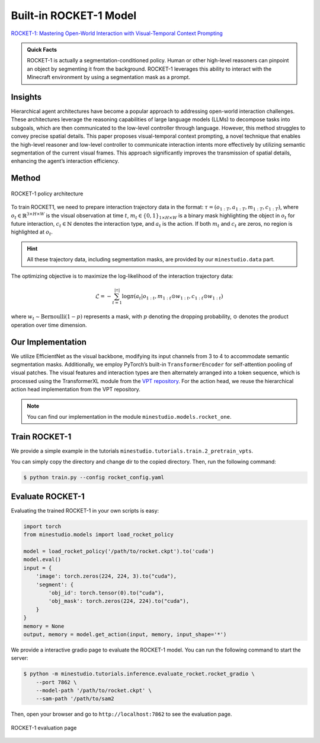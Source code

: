 Built-in ROCKET-1 Model
======================================================================

`ROCKET-1: Mastering Open-World Interaction with Visual-Temporal Context Prompting <https://arxiv.org/abs/2410.17856>`_

.. admonition:: Quick Facts

    ROCKET-1 is actually a segmentation-conditioned policy. Human or other high-level reasoners can pinpoint an object by segmenting it from the background. ROCKET-1 leverages this ability to interact with the Minecraft environment by using a segmentation mask as a prompt.

Insights
^^^^^^^^^^^^^^^^^^^^^^^^^^^^^

Hierarchical agent architectures have become a popular approach to addressing open-world interaction challenges. These architectures leverage the reasoning capabilities of large language models (LLMs) to decompose tasks into subgoals, which are then communicated to the low-level controller through language. However, this method struggles to convey precise spatial details. This paper proposes visual-temporal context prompting, a novel technique that enables the high-level reasoner and low-level controller to communicate interaction intents more effectively by utilizing semantic segmentation of the current visual frames. This approach significantly improves the transmission of spatial details, enhancing the agent’s interaction efficiency. 

Method
^^^^^^^^^^^^^^^^^^^^^^^^^^^^^

.. figure:: ../_static/image/rocket-pipeline.png
    :width: 800
    :align: center

    ROCKET-1 policy architecture

To train ROCKET1, we need to prepare interaction trajectory data in the format: :math:`\tau = (o_{1:T} , a_{1:T} , 𝑚_{1:T} , c_{1:T} )`, where :math:`o_t \in \mathbb{R}^{3\times H \times W}` is the visual observation at time :math:`t`, :math:`m_t \in \{0, 1\}_{1 \times H \times W}` is a binary mask highlighting the object in :math:`o_t` for future interaction, :math:`c_t \in \mathbb{N}` denotes the interaction type, and :math:`a_t` is the action. If both :math:`m_t` and :math:`c_t` are zeros, no region is highlighted at
:math:`o_t`. 

.. hint::
    
    All these trajectory data, including segmentation masks, are provided by our ``minestudio.data`` part. 

The optimizing objective is to maximize the log-likelihood of the interaction trajectory data:

.. math::

    \mathcal{L} = -\sum_{t=1}^{|\tau|} \log \pi(a_t | o_{1:t}, m_{1:t} \odot w_{1:t}, c_{1:t} \odot w_{1:t})

where :math:`w_t \sim \text{Bernoulli}(1-p)` represents a mask, with :math:`p` denoting the dropping probability, :math:`\odot` denotes the product operation over time dimension. 



Our Implementation
^^^^^^^^^^^^^^^^^^^^^^^^^^^^^

We utilize EfficientNet as the visual backbone, modifying its input channels from 3 to 4 to accommodate semantic segmentation masks. Additionally, we employ PyTorch’s built-in ``TransformerEncoder`` for self-attention pooling of visual patches. The visual features and interaction types are then alternately arranged into a token sequence, which is processed using the TransformerXL module from the `VPT repository <https://github.com/openai/Video-Pre-Training>`_. For the action head, we reuse the hierarchical action head implementation from the VPT repository. 

.. note::
    
    You can find our implementation in the module ``minestudio.models.rocket_one``.


Train ROCKET-1
^^^^^^^^^^^^^^^^^^^^^^^^^^^^^

We provide a simple example in the tutorials ``minestudio.tutorials.train.2_pretrain_vpts``. 

You can simply copy the directory and change dir to the copied directory. Then, run the following command: 

.. code-block:: console

    $ python train.py --config rocket_config.yaml



Evaluate ROCKET-1
^^^^^^^^^^^^^^^^^^^^^^^^^^^^^

Evaluating the trained ROCKET-1 in your own scripts is easy:

.. code-block:: python

    import torch
    from minestudio.models import load_rocket_policy

    model = load_rocket_policy('/path/to/rocket.ckpt').to('cuda')
    model.eval()
    input = {
        'image': torch.zeros(224, 224, 3).to("cuda"), 
        'segment': {
            'obj_id': torch.tensor(0).to("cuda"),
            'obj_mask': torch.zeros(224, 224).to("cuda"),
        }  
    }
    memory = None
    output, memory = model.get_action(input, memory, input_shape='*')


We provide a interactive gradio page to evaluate the ROCKET-1 model. You can run the following command to start the server:

.. code-block:: console

    $ python -m minestudio.tutorials.inference.evaluate_rocket.rocket_gradio \
        --port 7862 \
        --model-path '/path/to/rocket.ckpt' \
        --sam-path '/path/to/sam2

Then, open your browser and go to ``http://localhost:7862`` to see the evaluation page.

.. figure:: ../_static/image/gradio-rocket.png
    :width: 800
    :align: center

    ROCKET-1 evaluation page

